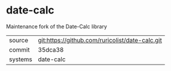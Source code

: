 * date-calc

Maintenance fork of the Date-Calc library

|---------+-------------------------------------------|
| source  | git:https://github.com/ruricolist/date-calc.git   |
| commit  | 35dca38  |
| systems | date-calc |
|---------+-------------------------------------------|

